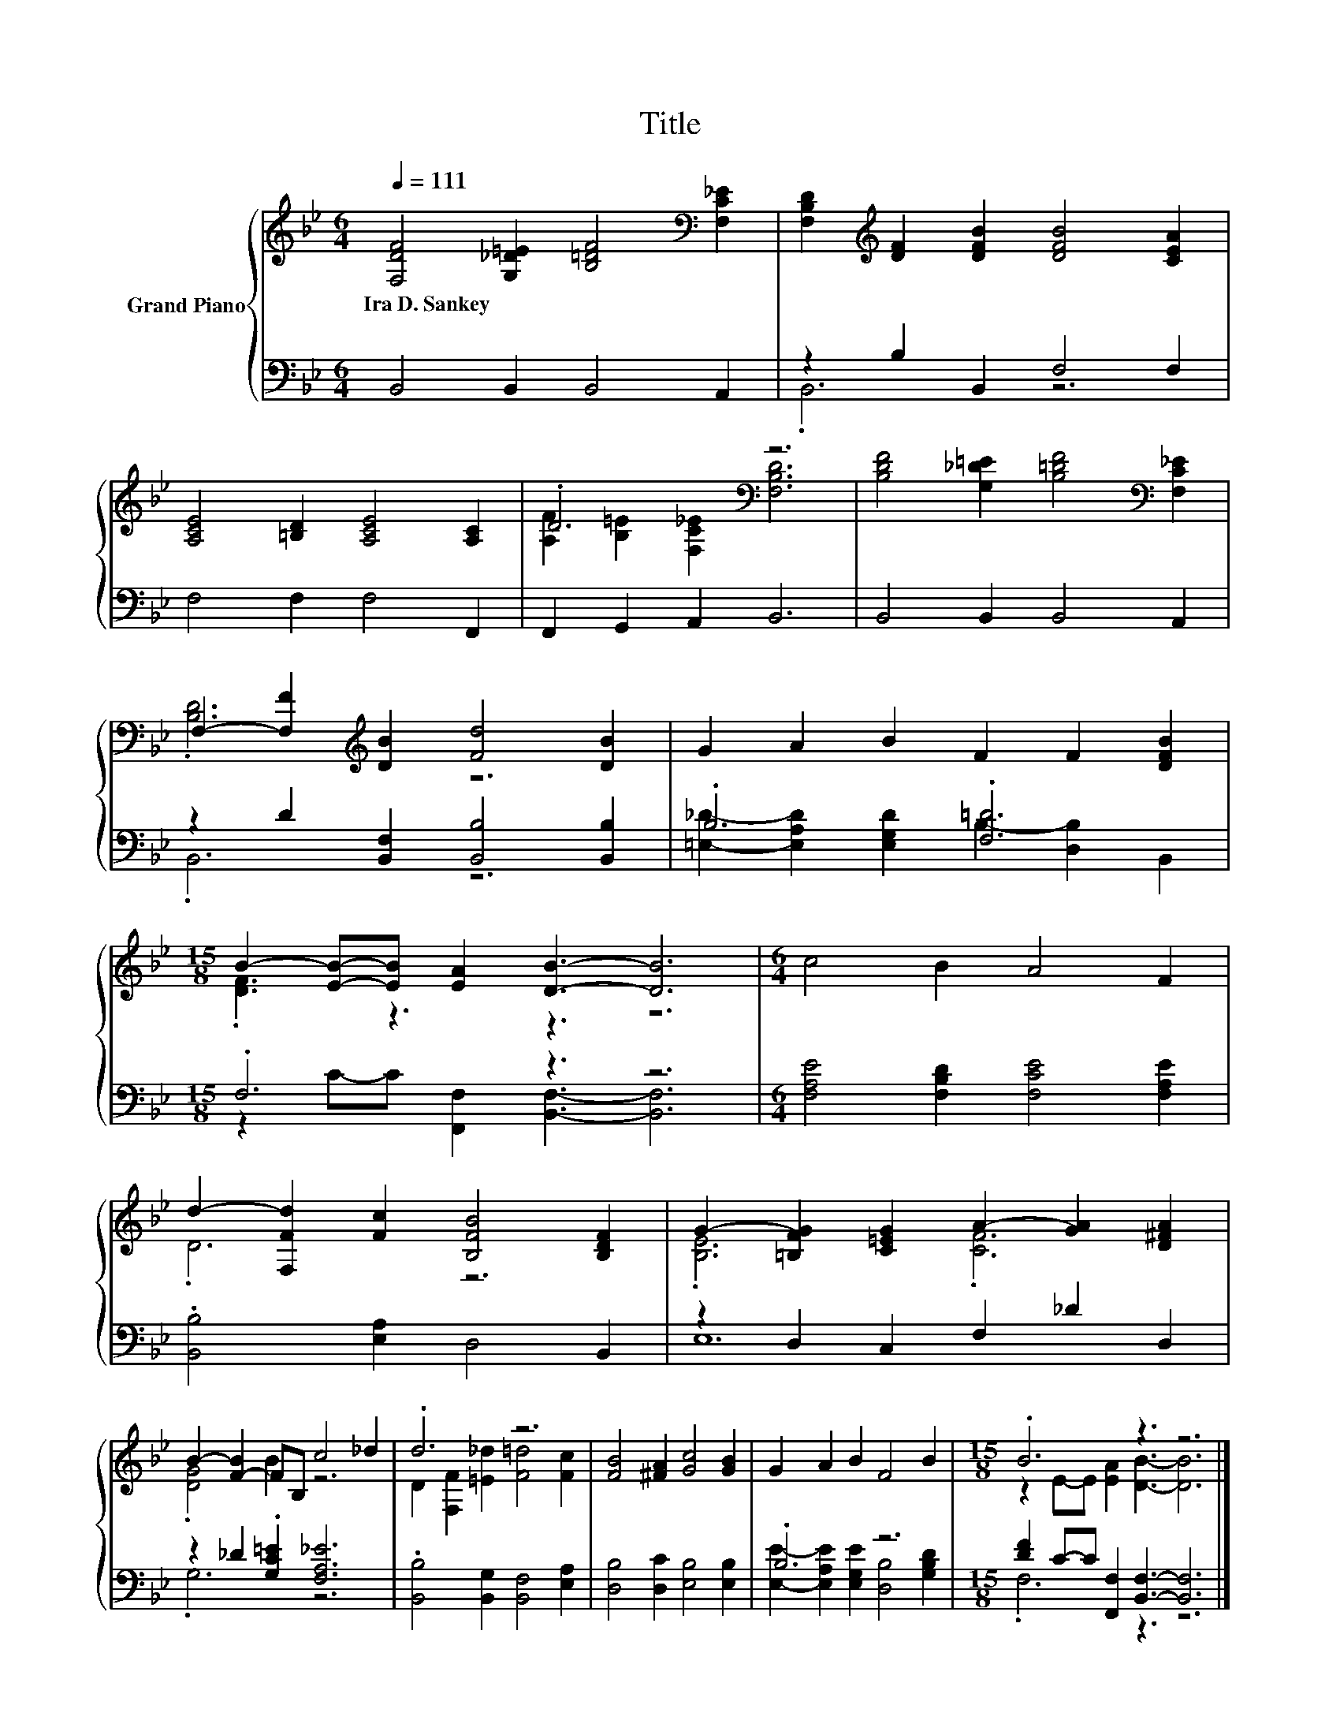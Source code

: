 X:1
T:Title
%%score { ( 1 4 ) | ( 2 3 ) }
L:1/8
Q:1/4=111
M:6/4
K:Bb
V:1 treble nm="Grand Piano"
V:4 treble 
V:2 bass 
V:3 bass 
V:1
 [F,DF]4 [G,_D=E]2 [B,=DF]4[K:bass] [F,C_E]2 | [F,B,D]2[K:treble] [DF]2 [DFB]2 [DFB]4 [CEA]2 | %2
w: Ira~D.~Sankey * * *||
 [A,CE]4 [=B,D]2 [A,CE]4 [A,C]2 | .D6[K:bass] z6 | [B,DF]4 [G,_D=E]2 [B,=DF]4[K:bass] [F,C_E]2 | %5
w: |||
 F,2- [F,F]2[K:treble] [DB]2 [Fd]4 [DB]2 | G2 A2 B2 F2 F2 [DFB]2 | %7
w: ||
[M:15/8] B2- [EB]-[EB] [EA]2 [DB]3- [DB]6 |[M:6/4] c4 B2 A4 F2 | %9
w: ||
 d2- [F,Fd]2 [Fc]2 [B,FB]4 [B,DF]2 | G2- [=B,FG]2 [C=EG]2 A2- [GA]2 [D^FA]2 | %11
w: ||
 B2- [F-B]2 FB, c4 _d2 | .d6 z6 | [FB]4 [^FA]2 [Gc]4 [GB]2 | G2 A2 B2 F4 B2 |[M:15/8] .B6 z3 z6 |] %16
w: |||||
V:2
 B,,4 B,,2 B,,4 A,,2 | z2 B,2 B,,2 F,4 F,2 | F,4 F,2 F,4 F,,2 | F,,2 G,,2 A,,2 B,,6 | %4
 B,,4 B,,2 B,,4 A,,2 | z2 D2 [B,,F,]2 [B,,B,]4 [B,,B,]2 | .B,6 .[F,=D]6 |[M:15/8] .F,6 z3 z6 | %8
[M:6/4] [F,A,E]4 [F,B,D]2 [F,CE]4 [F,A,E]2 | .[B,,B,]4 [E,A,]2 D,4 B,,2 | z2 D,2 C,2 F,2 _D2 D,2 | %11
 z2 _D2 .[G,C=E]2 [F,A,_E]6 | .[B,,B,]4 [B,,G,]2 [B,,F,]4 [E,A,]2 | %13
 [D,B,]4 [D,C]2 [E,B,]4 [E,B,]2 | .B,6 z6 |[M:15/8] [DF]2 C-C [F,,F,]2 [B,,F,]3- [B,,F,]6 |] %16
V:3
 x12 | .B,,6 z6 | x12 | x12 | x12 | .B,,6 z6 | [=E,_D]2- [E,A,D]2 [E,G,D]2 B,2- [D,B,]2 B,,2 | %7
[M:15/8] z2 C-C [F,,F,]2 [B,,F,]3- [B,,F,]6 |[M:6/4] x12 | x12 | E,12 | .G,6 z6 | x12 | x12 | %14
 [E,E]2- [E,A,E]2 [E,G,E]2 [D,B,]4 [G,B,D]2 |[M:15/8] .F,6 z3 z6 |] %16
V:4
 x10[K:bass] x2 | x2[K:treble] x10 | x12 | [A,F]2[K:bass] [B,=E]2 [F,C_E]2 [F,B,D]6 | %4
 x10[K:bass] x2 | .[B,D]6[K:treble] z6 | x12 |[M:15/8] .[DF]3 z3 z3 z6 |[M:6/4] x12 | .D6 z6 | %10
 .[B,E]6 .[CF]6 | .[DG]4 B2 z6 | D2 [F,F]2 [=E_d]2 [F=d]4 [Fc]2 | x12 | x12 | %15
[M:15/8] z2 E-E [EA]2 [DB]3- [DB]6 |] %16

